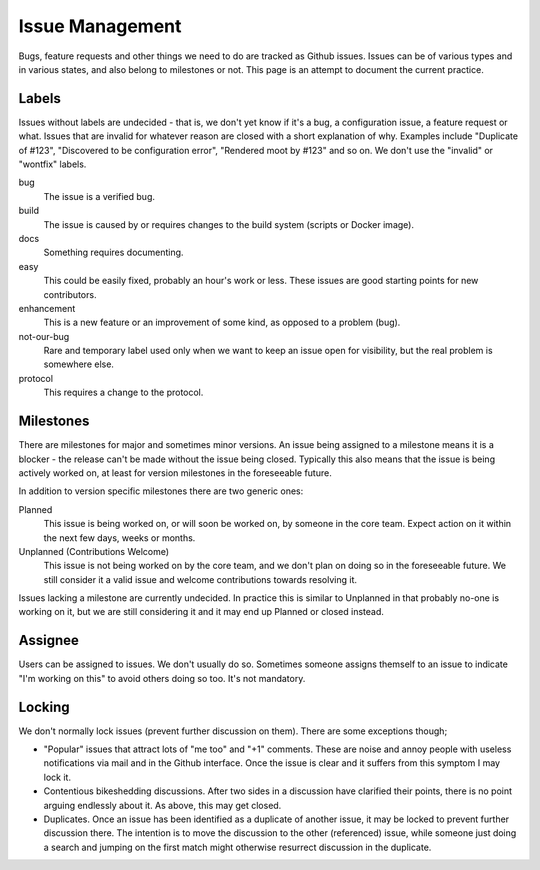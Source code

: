 Issue Management
================

Bugs, feature requests and other things we need to do are tracked as
Github issues. Issues can be of various types and in various states, and
also belong to milestones or not. This page is an attempt to document
the current practice.

Labels
------

Issues without labels are undecided - that is, we don't yet know if it's
a bug, a configuration issue, a feature request or what. Issues that are
invalid for whatever reason are closed with a short explanation of why.
Examples include "Duplicate of #123", "Discovered to be configuration
error", "Rendered moot by #123" and so on. We don't use the "invalid" or
"wontfix" labels.

bug
    The issue is a verified bug.

build
    The issue is caused by or requires changes to the build system
    (scripts or Docker image).

docs
    Something requires documenting.

easy
    This could be easily fixed, probably an hour's work or less.
    These issues are good starting points for new contributors.

enhancement
    This is a new feature or an improvement of some kind, as
    opposed to a problem (bug).
    
not-our-bug
    Rare and temporary label used only when we want to keep an issue
    open for visibility, but the real problem is somewhere else.

protocol
    This requires a change to the protocol.

Milestones
----------

There are milestones for major and sometimes minor versions. An issue being
assigned to a milestone means it is a blocker - the release can't be made
without the issue being closed. Typically this also means that the issue is
being actively worked on, at least for version milestones in the foreseeable
future.

In addition to version specific milestones there are two generic ones:

Planned
    This issue is being worked on, or will soon be worked on, by someone in
    the core team. Expect action on it within the next few days, weeks or
    months.

Unplanned (Contributions Welcome)
    This issue is not being worked on by the core team, and we don't plan on
    doing so in the foreseeable future. We still consider it a valid issue
    and welcome contributions towards resolving it.

Issues lacking a milestone are currently undecided. In practice this is
similar to Unplanned in that probably no-one is working on it, but we are
still considering it and it may end up Planned or closed instead.

Assignee
--------

Users can be assigned to issues. We don't usually do so. Sometimes
someone assigns themself to an issue to indicate "I'm working on this"
to avoid others doing so too. It's not mandatory.

Locking
-------

We don't normally lock issues (prevent further discussion on them).
There are some exceptions though;

-  "Popular" issues that attract lots of "me too" and "+1" comments.
   These are noise and annoy people with useless notifications via mail
   and in the Github interface. Once the issue is clear and it suffers
   from this symptom I may lock it.

-  Contentious bikeshedding discussions. After two sides in a discussion
   have clarified their points, there is no point arguing endlessly
   about it. As above, this may get closed.

-  Duplicates. Once an issue has been identified as a duplicate of
   another issue, it may be locked to prevent further discussion there.
   The intention is to move the discussion to the other (referenced)
   issue, while someone just doing a search and jumping on the first
   match might otherwise resurrect discussion in the duplicate.
